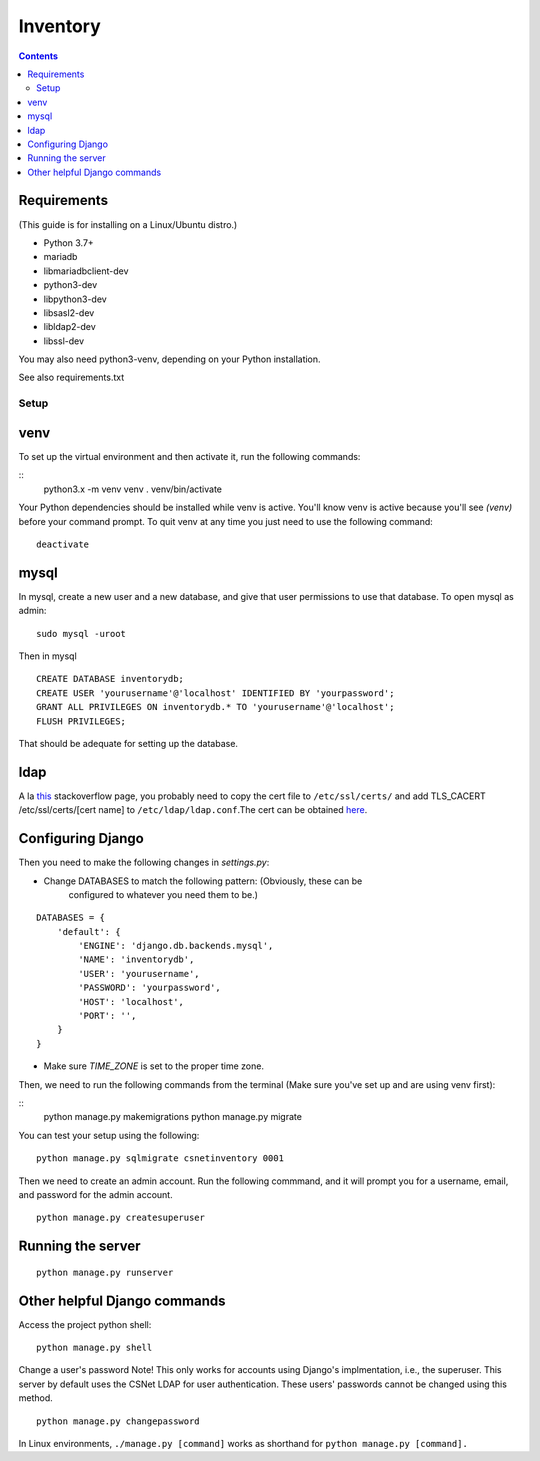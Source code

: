 =========
Inventory
=========

.. contents::

Requirements
------------
(This guide is for installing on a Linux/Ubuntu distro.)

- Python 3.7+
- mariadb
- libmariadbclient-dev
- python3-dev
- libpython3-dev
- libsasl2-dev
- libldap2-dev
- libssl-dev

You may also need python3-venv, depending on your Python installation.

See also requirements.txt


Setup
=====
venv
----
To set up the virtual environment and then activate it, run the following
commands:

::
    python3.x -m venv venv
    . venv/bin/activate

Your Python dependencies should be installed while venv is active.
You'll know venv is active because you'll see `(venv)` before your command
prompt.
To quit venv at any time you just need to use the following command:

::

    deactivate

mysql
-----

In mysql, create a new user and a new database, and give that user permissions
to use that database.
To open mysql as admin:

::

    sudo mysql -uroot

Then in mysql

::

    CREATE DATABASE inventorydb;
    CREATE USER 'yourusername'@'localhost' IDENTIFIED BY 'yourpassword';
    GRANT ALL PRIVILEGES ON inventorydb.* TO 'yourusername'@'localhost';
    FLUSH PRIVILEGES;

That should be adequate for setting up the database.

ldap
----
A la this_ stackoverflow page, you probably need to copy the cert file to
``/etc/ssl/certs/`` and add TLS_CACERT /etc/ssl/certs/[cert name] to
``/etc/ldap/ldap.conf``.The cert can be obtained here_.

.. _this: https://serverfault.com/questions/398684/ubuntu-12-04-ldap-ssl-self-signed-cert-not-accepted/419068#419068?newreg=d93209c894f64b158a82d13727f2a07d
.. _here: https://accounts.cs.sunyit.edu/ucs-root-ca.crt

Configuring Django
------------------
Then you need to make the following changes in `settings.py`:

- Change DATABASES to match the following pattern: (Obviously, these can be
    configured to whatever you need them to be.)

::

    DATABASES = {
        'default': {
            'ENGINE': 'django.db.backends.mysql',
            'NAME': 'inventorydb',
            'USER': 'yourusername',
            'PASSWORD': 'yourpassword',
            'HOST': 'localhost',
            'PORT': '',
        }
    }

- Make sure `TIME_ZONE` is set to the proper time zone.

Then, we need to run the following commands from the
terminal (Make sure you've set up and are using venv first):

::
    python manage.py makemigrations
    python manage.py migrate

You can test your setup using the following:

::

    python manage.py sqlmigrate csnetinventory 0001


Then we need to create an admin account. Run the following commmand,
and it will prompt you for a username, email, and password for the
admin account.

::

    python manage.py createsuperuser


Running the server
------------------

::

    python manage.py runserver

Other helpful Django commands
-----------------------------
Access the project python shell:

::

    python manage.py shell

Change a user's password
Note! This only works for accounts using Django's implmentation, i.e., the
superuser. This server by default uses the CSNet LDAP for user authentication.
These users' passwords cannot be changed using this method.

::

    python manage.py changepassword

In Linux environments, ``./manage.py [command]`` works as shorthand
for ``python manage.py [command].``